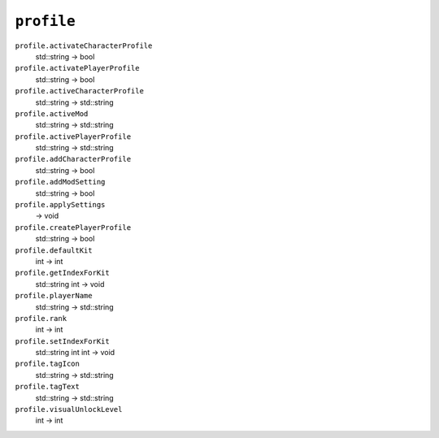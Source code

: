 
``profile``
===========

``profile.activateCharacterProfile``
   std::string -> bool

``profile.activatePlayerProfile``
   std::string -> bool

``profile.activeCharacterProfile``
   std::string -> std::string

``profile.activeMod``
   std::string -> std::string

``profile.activePlayerProfile``
   std::string -> std::string

``profile.addCharacterProfile``
   std::string -> bool

``profile.addModSetting``
   std::string -> bool

``profile.applySettings``
   -> void

``profile.createPlayerProfile``
   std::string -> bool

``profile.defaultKit``
   int -> int

``profile.getIndexForKit``
   std::string int -> void

``profile.playerName``
   std::string -> std::string

``profile.rank``
   int -> int

``profile.setIndexForKit``
   std::string int int -> void

``profile.tagIcon``
   std::string -> std::string

``profile.tagText``
   std::string -> std::string

``profile.visualUnlockLevel``
   int -> int
